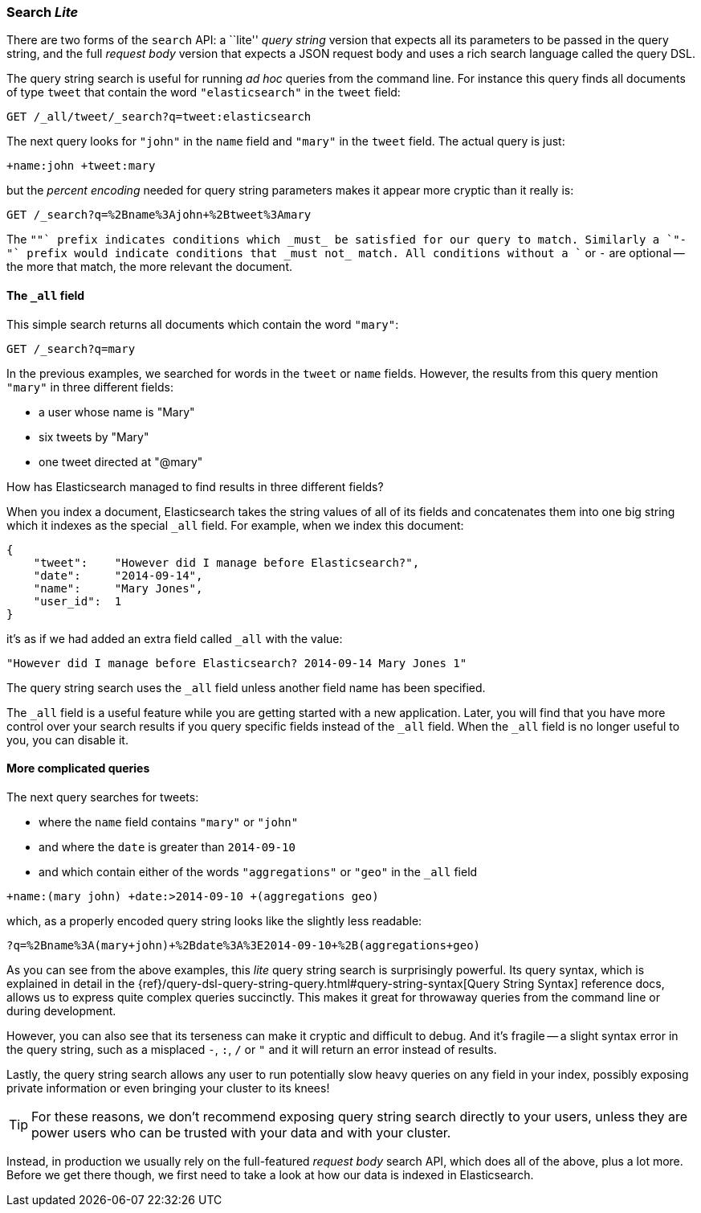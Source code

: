 [[search-lite]]
=== Search _Lite_

There are two forms of the `search` API: a ``lite'' _query string_ version
that expects all its parameters to be passed in the query string, and the full
_request body_ version that expects a JSON request body and uses a
rich search language called the query DSL.

The query string search is useful for running _ad hoc_ queries from the
command line. For instance this query finds all documents of type `tweet` that
contain the word `"elasticsearch"` in the `tweet` field:

[source,js]
--------------------------------------------------
GET /_all/tweet/_search?q=tweet:elasticsearch
--------------------------------------------------


The next query looks for `"john"` in the `name` field and `"mary"` in the
`tweet` field. The actual query is just:

    +name:john +tweet:mary

but the _percent encoding_ needed for query string parameters makes it appear
more cryptic than it really is:

[source,js]
--------------------------------------------------
GET /_search?q=%2Bname%3Ajohn+%2Btweet%3Amary
--------------------------------------------------


The `"+"` prefix indicates conditions which _must_ be satisfied for our query to
match. Similarly a `"-"` prefix would indicate conditions that _must not_
match.  All conditions without a `+` or `-` are optional -- the more that match,
the more relevant the document.

[[all-field-intro]]
==== The `_all` field

This simple search returns all documents which contain the word `"mary"`:

[source,js]
--------------------------------------------------
GET /_search?q=mary
--------------------------------------------------


In the previous examples, we searched for words in the `tweet` or
`name` fields. However, the results from this query mention `"mary"` in
three different fields:

* a user whose name is "Mary"
* six tweets by "Mary"
* one tweet directed at "@mary"

How has Elasticsearch managed to find results in three different fields?

When you index a document, Elasticsearch takes the string values of all of
its fields and concatenates them into one big string which it indexes as
the special `_all` field. For example, when we index this document:

[source,js]
--------------------------------------------------
{
    "tweet":    "However did I manage before Elasticsearch?",
    "date":     "2014-09-14",
    "name":     "Mary Jones",
    "user_id":  1
}
--------------------------------------------------


it's as if we had added an extra field called `_all` with the value:

[source,js]
--------------------------------------------------
"However did I manage before Elasticsearch? 2014-09-14 Mary Jones 1"
--------------------------------------------------


The query string search uses the `_all` field unless another
field name has been specified.

****
The `_all` field is a useful feature while you are getting started with
a new application. Later, you will find that you have more control over
your search results if you query specific fields instead of the `_all`
field.  When the `_all` field is no longer useful to you, you can
disable it.
****

==== More complicated queries

The next query searches for tweets:

* where the `name` field contains `"mary"` or `"john"`
* and where the `date` is greater than `2014-09-10`
* and which contain either of the words `"aggregations"` or `"geo"` in the
  `_all` field

[source,js]
--------------------------------------------------
+name:(mary john) +date:>2014-09-10 +(aggregations geo)
--------------------------------------------------

which, as a properly encoded query string looks like the slightly less
readable:

[source,js]
--------------------------------------------------
?q=%2Bname%3A(mary+john)+%2Bdate%3A%3E2014-09-10+%2B(aggregations+geo)
--------------------------------------------------

As you can see from the above examples, this _lite_ query string search is
surprisingly powerful. Its query syntax, which is explained in detail in the
{ref}/query-dsl-query-string-query.html#query-string-syntax[Query String Syntax]
reference docs, allows us to express quite complex queries succinctly. This
makes it great for throwaway queries from the command line or during
development.

However, you can also see that its terseness can make it cryptic and
difficult to debug. And it's fragile -- a slight syntax error in the query
string, such as a misplaced `-`, `:`, `/` or `"` and it will return an error
instead of results.

Lastly, the query string search allows any user to run potentially slow heavy
queries on any field in your index, possibly exposing private information or
even bringing your cluster to its knees!

[TIP]
==================================================
For these reasons, we don't recommend exposing query string search directly to
your users, unless they are power users who can be trusted with your data and
with your cluster.
==================================================

Instead, in production we usually rely on the full-featured _request body_
search API, which does all of the above, plus a lot more. Before we get there
though, we first need to take a look at how our data is indexed in
Elasticsearch.

